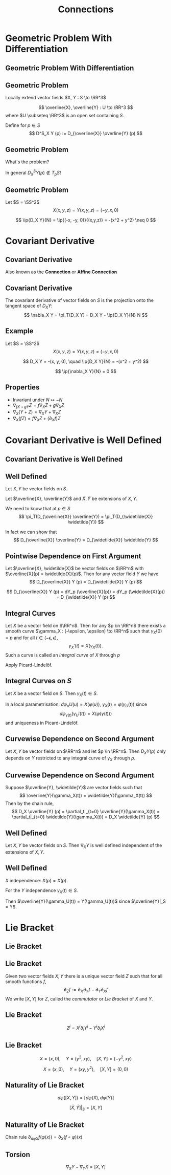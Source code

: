 #+TITLE: Connections
#+OPTIONS: toc:nil num:nil

* Geometric Problem With Differentiation
** Geometric Problem With Differentiation
** Geometric Problem

Locally extend vector fields \(X, Y : S \to \RR^3\)

\[
\overline{X}, \overline{Y} : U \to \RR^3
\]
where \(U \subseteq \RR^3\) is an open set containing \(S\).

Define for \(p \in S\)
\[
D^S_X Y (p) := D_{\overline{X}} \overline{Y} (p)
\]

** Geometric Problem

What's the problem?

In general \(D^S_X Y (p) \notin T_p S\)!

** Geometric Problem

#+BEGIN_eg
Let \(S = \SS^2\)
\[
X(x, y, z) = Y(x, y, z) = (-y, x, 0)
\]

\begin{equation*}
\begin{split}
D_X Y &= (D_X (-y), D_X x, D_X 0) \\
&= \big(-y\partial_x (-y) + x \partial_y (-y), -y\partial_x (x) + x \partial_y (x), 0\big) \\
&= (-x, -y, 0)
\end{split}
\end{equation*}

\[
\ip{D_X Y}{N} = \ip{(-x, -y, 0)}{(x,y,z)} = -(x^2 + y^2) \neq 0
\]
#+END_eg

* Covariant Derivative
** Covariant Derivative

Also known as the *Connection* or *Affine Connection*

** Covariant Derivative

#+BEGIN_env defn
The covariant derivative of vector fields on \(S\) is the projection onto the tangent space of \(D_X Y\):
\[
\nabla_X Y = \pi_T(D_X Y) = D_X Y - \ip{D_X Y}{N} N
\]
#+END_env

** Example

#+BEGIN_eg
Let \(S = \SS^2\)
\[
X(x, y, z) = Y(x, y, z) = (-y, x, 0)
\]

\[
D_X Y = -(x, y, 0), \quad \ip{D_X Y}{N} = -(x^2 + y^2)
\]

\begin{equation*}
\begin{split}
\nabla_X Y &= D_X Y - \ip{D_X Y}{N} N \\
&= -(x, y, 0) + (x^2 + y^2)(x, y, z) \\
&= \big(-x z^2, -y z^2, z(1-z^2)\big)
\end{split}
\end{equation*}

\[
\ip{\nabla_X Y}{N} = 0
\]
#+END_eg

** Properties

- Invariant under \(N \mapsto -N\)
- \(\nabla_{fX + gY} Z = f\nabla_X Z + g \nabla_X Z\)
- \(\nabla_X (Y + Z) = \nabla_X Y + \nabla_X Z\)
- \(\nabla_X (fZ) = f\nabla_X Z + (\partial_X f) Z\)

* Covariant Derivative is Well Defined
** Covariant Derivative is Well Defined
** Well Defined

Let \(X, Y\) be vector fields on \(S\).

Let \(\overline{X}, \overline{Y}\) and \(\widetilde{X}, \widetilde{Y}\) be extensions of \(X, Y\).

We need to know that at \(p \in S\)
\[
\pi_T(D_{\overline{X}} \overline{Y}) = \pi_T(D_{\widetilde{X}} \widetilde{Y})
\]

In fact we can show that
\[
D_{\overline{X}} \overline{Y} = D_{\widetilde{X}} \widetilde{Y}
\]

** Pointwise Dependence on First Argument

#+BEGIN_env lem
Let \(\overline{X}, \widetilde{X}\) be vector fields on \(\RR^n\) with \(\overline{X}(p) = \widetilde{X}(p)\). Then for any vector field \(Y\) we have
\[
D_{\overline{X}} Y (p) = D_{\widetilde{X}} Y (p)
\]
#+END_env

#+BEGIN_env pf
\[
D_{\overline{X}} Y (p) = dY_p (\overline{X}(p)) = dY_p (\widetilde{X}(p)) = D_{\widetilde{X}} Y (p)
\]
#+END_env

** Integral Curves

#+BEGIN_env lem
Let \(X\) be a vector field on \(\RR^n\). Then for any \(p \in \RR^n\) there exists a smooth curve \(\gamma_X : (-\epsilon, \epsilon) \to \RR^n\) such that \(\gamma_X(0) = p\) and for all \(t \in (-\epsilon, \epsilon)\),
\[
\gamma_X'(t) = X(\gamma_X(t)).
\]
Such a curve is called an /integral curve/ of \(X\) through \(p\)
#+END_env

#+BEGIN_env pf
Apply Picard-Lindelöf.
#+END_env

** Integral Curves on \(S\)

#+BEGIN_env lem
Let \(X\) be a vector field on \(S\). Then \(\gamma_X(t) \in S\).
#+END_env

#+BEGIN_env pf
In a local parametrisation: \(d\varphi_u U(u) = X(\varphi(u))\), \(\gamma_X(t) = \varphi(\gamma_U(t))\) since
\[
d\varphi_{\gamma(t)} (\gamma_U'(t)) = X(\varphi(\gamma(t)))
\]
and uniqueness in Picard-Lindelöf.
#+END_env

** Curvewise Dependence on Second Argument

#+BEGIN_env lem
Let \(X, Y\) be vector fields on \(\RR^n\) and let \(p \in \RR^n\). Then \(D_X Y (p)\) only depends on \(Y\) restricted to any integral curve of \(\gamma_X\) through \(p\).
#+END_env

** Curvewise Dependence on Second Argument

#+BEGIN_env pf
Suppose \(\overline{Y}, \widetilde{Y}\) are vector fields such that
\[
\overline{Y}(\gamma_X(t)) = \widetilde{Y}(\gamma_X(t))
\]
Then by the chain rule,
\[
D_X \overline{Y} (p) = \partial_t|_{t=0} \overline{Y}(\gamma_X(t)) = \partial_t|_{t=0} \widetilde{Y}(\gamma_X(t)) = D_X \widetilde{Y} (p)
\]
#+END_env

** Well Defined

#+BEGIN_env thm
Let \(X, Y\) be vector fields on \(S\). Then \(\nabla_X Y\) is well defined independent of the extensions of \(X, Y\).
#+END_env

** Well Defined

#+BEGIN_env pf
\(X\) independence: \(\bar{X}(p) = X(p)\).

For the \(Y\) independence \(\gamma_X(t) \in S\).

Then \(\overline{Y}(\gamma_U(t)) = Y(\gamma_U(t))\) since \(\overline{Y}|_S = Y\).
#+END_env

* Lie Bracket
** Lie Bracket
** Lie Bracket

#+BEGIN_env thm
Given two vector fields \(X, Y\) there is a unique vector field \(Z\) such that for all smooth functions \(f\),
\[
\partial_Z f := \partial_X \partial_Y f - \partial_Y \partial_X f
\]
We write \([X, Y]\) for \(Z\), called the /commutator/ or /Lie Bracket/ of \(X\) and \(Y\).
#+END_env

** Lie Bracket

#+BEGIN_env pf
\begin{equation*}
\begin{split}
\partial_X \partial_Y f &= \partial_X (Y^j \partial_j f) \\
&= X^i \partial_i (Y^j \partial_j f) \\
&= X^i \partial_i Y^j \partial_j f + X^i Y^j \partial^2_{ij} f \\
\partial_Y \partial_X f &= Y^i \partial_i X^j \partial_j f + Y^i X^j \partial^2_{ij} f
\end{split}
\end{equation*}

\[
Z^j = X^i \partial_i Y^j - Y^i \partial_i X^j
\]
#+END_env

** Lie Bracket

#+BEGIN_env eg
\[
X = (x, 0), \quad Y = (y^2, xy), \quad [X, Y] = (-y^2, xy)
\]

\[
X = (x, 0), \quad Y = (xy, y^2), \quad [X, Y] = (0, 0)
\]
#+END_env

** Naturality of Lie Bracket

#+BEGIN_env thm
\[
d\varphi([X, Y]) = [d\varphi(X), d\varphi(Y)]
\]
#+END_env

#+BEGIN_env cor
\[
[\bar{X}, \bar{Y}]|_S = [X, Y]
\]
#+END_env

** Naturality of Lie Bracket

#+BEGIN_env pf
Chain rule \(\partial_{d\varphi X} f (\varphi(x)) = \partial_X (f \circ \varphi) (x)\)

\begin{equation*}
\begin{split}
\partial_{(d\varphi [X, Y])} f (\varphi(x)) = \partial_{[X, Y]} (f \circ \tau) (x) \\
&= \partial_X [\partial_Y (f\circ \tau)] (x) - \partial_Y (\partial_X (f\circ \tau)) (x) \\
&= \partial_X [\partial_{d\varphi Y} f (\tau(x))] - \partial_Y [\partial_{d\varphi X} f (\tau(x))] \\
&= \partial_{d\varphi X} [\partial_{d\varphi Y} f] (x) - \partial_{d\varphi Y} [\partial_{d\varphi X} f] (x) \\
&= \partial_{[d\varphi X, d\varphi Y]} f (x).
\end{split}
\end{equation*}
#+END_env

** Torsion

#+BEGIN_env thm
\[
\nabla_X Y - \nabla_Y X = [X, Y]
\]
#+END_env

#+BEGIN_env pf
\begin{equation*}
\begin{split}
\nabla_X Y - \nabla_Y X &= \pi_T(D_{d\varphi X} d\varphi Y - D_{d\varphi X} d\varphi Y) \\
&= \pi_T(d\varphi([X, Y])) \\
&= [X, Y]
\end{split}
\end{equation*}
#+END_env
